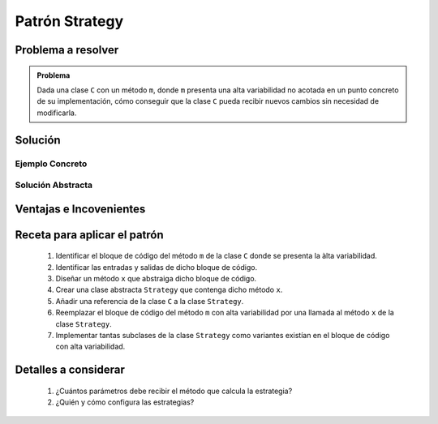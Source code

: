 Patrón Strategy
==================

Problema a resolver
---------------------

.. todo:: Completar con ejemplo. Utilizar por ejemplo el formato de las fechas.

.. admonition:: Problema

   Dada una clase ``C`` con un método ``m``, donde ``m`` presenta una alta variabilidad no acotada en un punto concreto de su implementación, cómo conseguir que la clase ``C`` pueda recibir nuevos cambios sin necesidad de modificarla.


Solución
---------

Ejemplo Concreto
*****************

.. todo:: Completar una vez que esté listo el ejemplo concreto.

Solución Abstracta
*******************

.. todo:: Completar

Ventajas e Incovenientes
-------------------------

.. todo:: Completar (OPC, Polimorfismo)

Receta para aplicar el patrón
--------------------------------

    #. Identificar el bloque de código del método ``m`` de la clase ``C`` donde se presenta la àlta variabilidad.
    #. Identificar las entradas y salidas de dicho bloque de código.
    #. Diseñar un método ``x`` que abstraiga dicho bloque de código.
    #. Crear una clase abstracta ``Strategy`` que contenga dicho método ``x``.
    #. Añadir una referencia de la clase ``C`` a la clase ``Strategy``.
    #. Reemplazar el bloque de código del método ``m`` con alta variabilidad por una llamada al método ``x`` de la clase ``Strategy``.
    #. Implementar tantas subclases de la clase ``Strategy`` como variantes existían en el bloque de código con alta variabilidad. 

Detalles a considerar
-----------------------

    1. ¿Cuántos parámetros debe recibir el método que calcula la estrategia?
    2. ¿Quién y cómo configura las estrategias?
